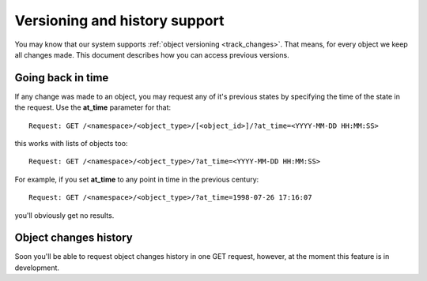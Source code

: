 ==============================
Versioning and history support
==============================

You may know that our system supports :ref:`object versioning <track_changes>`. That means, for every object we keep all changes made. This document describes how you can access previous versions.

^^^^^^^^^^^^^^^^^^
Going back in time
^^^^^^^^^^^^^^^^^^

If any change was made to an object, you may request any of it's previous states by specifying the time of the state in the request. Use the **at_time** parameter for that:

::

    Request: GET /<namespace>/<object_type>/[<object_id>]/?at_time=<YYYY-MM-DD HH:MM:SS>


this works with lists of objects too:

::

    Request: GET /<namespace>/<object_type>/?at_time=<YYYY-MM-DD HH:MM:SS>


For example, if you set **at_time** to any point in time in the previous century:

::

    Request: GET /<namespace>/<object_type>/?at_time=1998-07-26 17:16:07


you'll obviously get no results.


^^^^^^^^^^^^^^^^^^^^^^
Object changes history
^^^^^^^^^^^^^^^^^^^^^^

Soon you'll be able to request object changes history in one GET request, however, at the moment this feature is in development.


